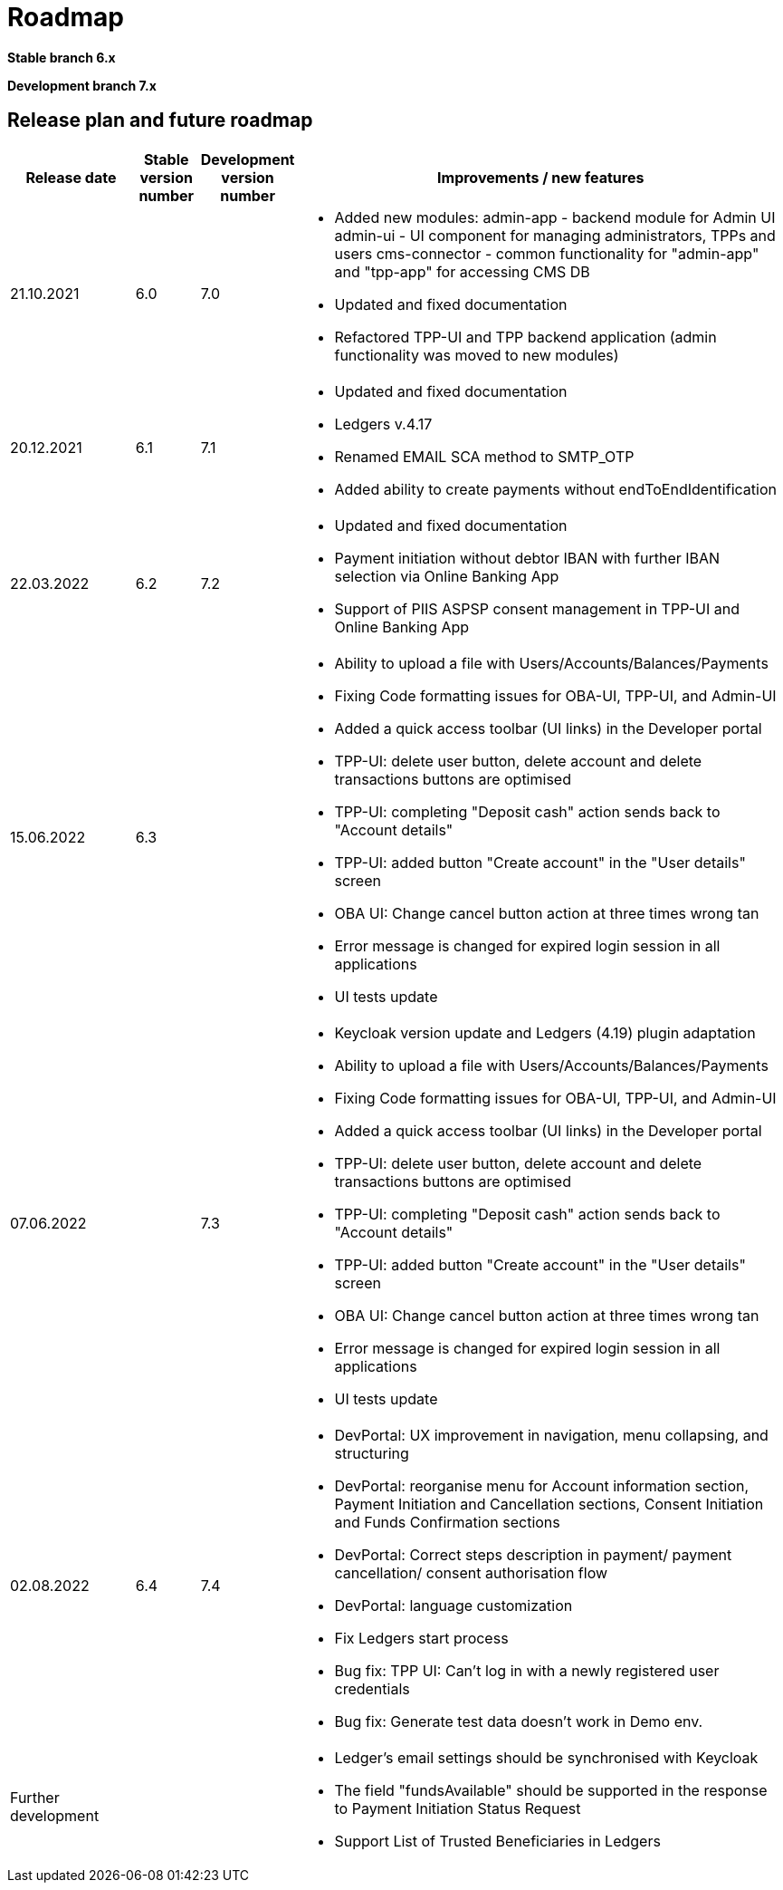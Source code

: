 = Roadmap

//Starting ===== 13th of September 2021 XS2A-core Team===== is providing development within two branches:

*Stable branch 6.x*


*Development branch 7.x*



== Release plan and future roadmap
[options="header",cols="2,1,1,8"]
|====
| Release date | Stable version number | Development version number | Improvements / new features
| 21.10.2021   | 6.0	               |    7.0
a| * Added new modules:
admin-app - backend module for Admin UI
admin-ui - UI component for managing administrators, TPPs and users
cms-connector - common functionality for "admin-app" and "tpp-app" for accessing CMS DB
* Updated and fixed documentation
* Refactored TPP-UI and TPP backend application (admin functionality was moved to new modules)
| 20.12.2021	|6.1	|7.1
a| * Updated and fixed documentation
* Ledgers v.4.17
* Renamed EMAIL SCA method to SMTP_OTP
* Added ability to create payments without endToEndIdentification
| 22.03.2022	|6.2	|7.2
a| * Updated and fixed documentation
* Payment initiation without debtor IBAN with further IBAN selection via Online Banking App
* Support of PIIS ASPSP consent management in TPP-UI and Online Banking App
| 15.06.2022    | 6.3   |
a| * Ability to upload a file with Users/Accounts/Balances/Payments
* Fixing Code formatting issues for OBA-UI, TPP-UI, and Admin-UI
* Added a quick access toolbar (UI links) in the Developer portal
* TPP-UI: delete user button, delete account and delete transactions buttons are optimised
* TPP-UI: completing "Deposit cash" action sends back to "Account details"
* TPP-UI: added button "Create account" in the "User details" screen
* OBA UI: Change cancel button action at three times wrong tan
* Error message is changed for expired login session in all applications
* UI tests update

| 07.06.2022          |         | 7.3
a| * Keycloak version update and Ledgers (4.19) plugin adaptation
* Ability to upload a file with Users/Accounts/Balances/Payments
* Fixing Code formatting issues for OBA-UI, TPP-UI, and Admin-UI
* Added a quick access toolbar (UI links) in the Developer portal
* TPP-UI: delete user button, delete account and delete transactions buttons are optimised
* TPP-UI: completing "Deposit cash" action sends back to "Account details"
* TPP-UI: added button "Create account" in the "User details" screen
* OBA UI: Change cancel button action at three times wrong tan
* Error message is changed for expired login session in all applications
* UI tests update

| 02.08.2022          | 6.4     | 7.4
a| * DevPortal: UX improvement in navigation, menu collapsing, and structuring
* DevPortal: reorganise menu for Account information section, Payment Initiation and Cancellation sections, Consent Initiation and Funds Confirmation sections
* DevPortal: Correct steps description in payment/ payment cancellation/ consent authorisation flow
* DevPortal: language customization
* Fix Ledgers start process
* Bug fix: TPP UI: Can't log in with a newly registered user credentials
* Bug fix: Generate test data doesn't work in Demo env.


| Further development |         |
a| * Ledger's email settings should be synchronised with Keycloak
* The field "fundsAvailable" should be supported in the response to Payment Initiation Status Request
* Support List of Trusted Beneficiaries in Ledgers

|====
